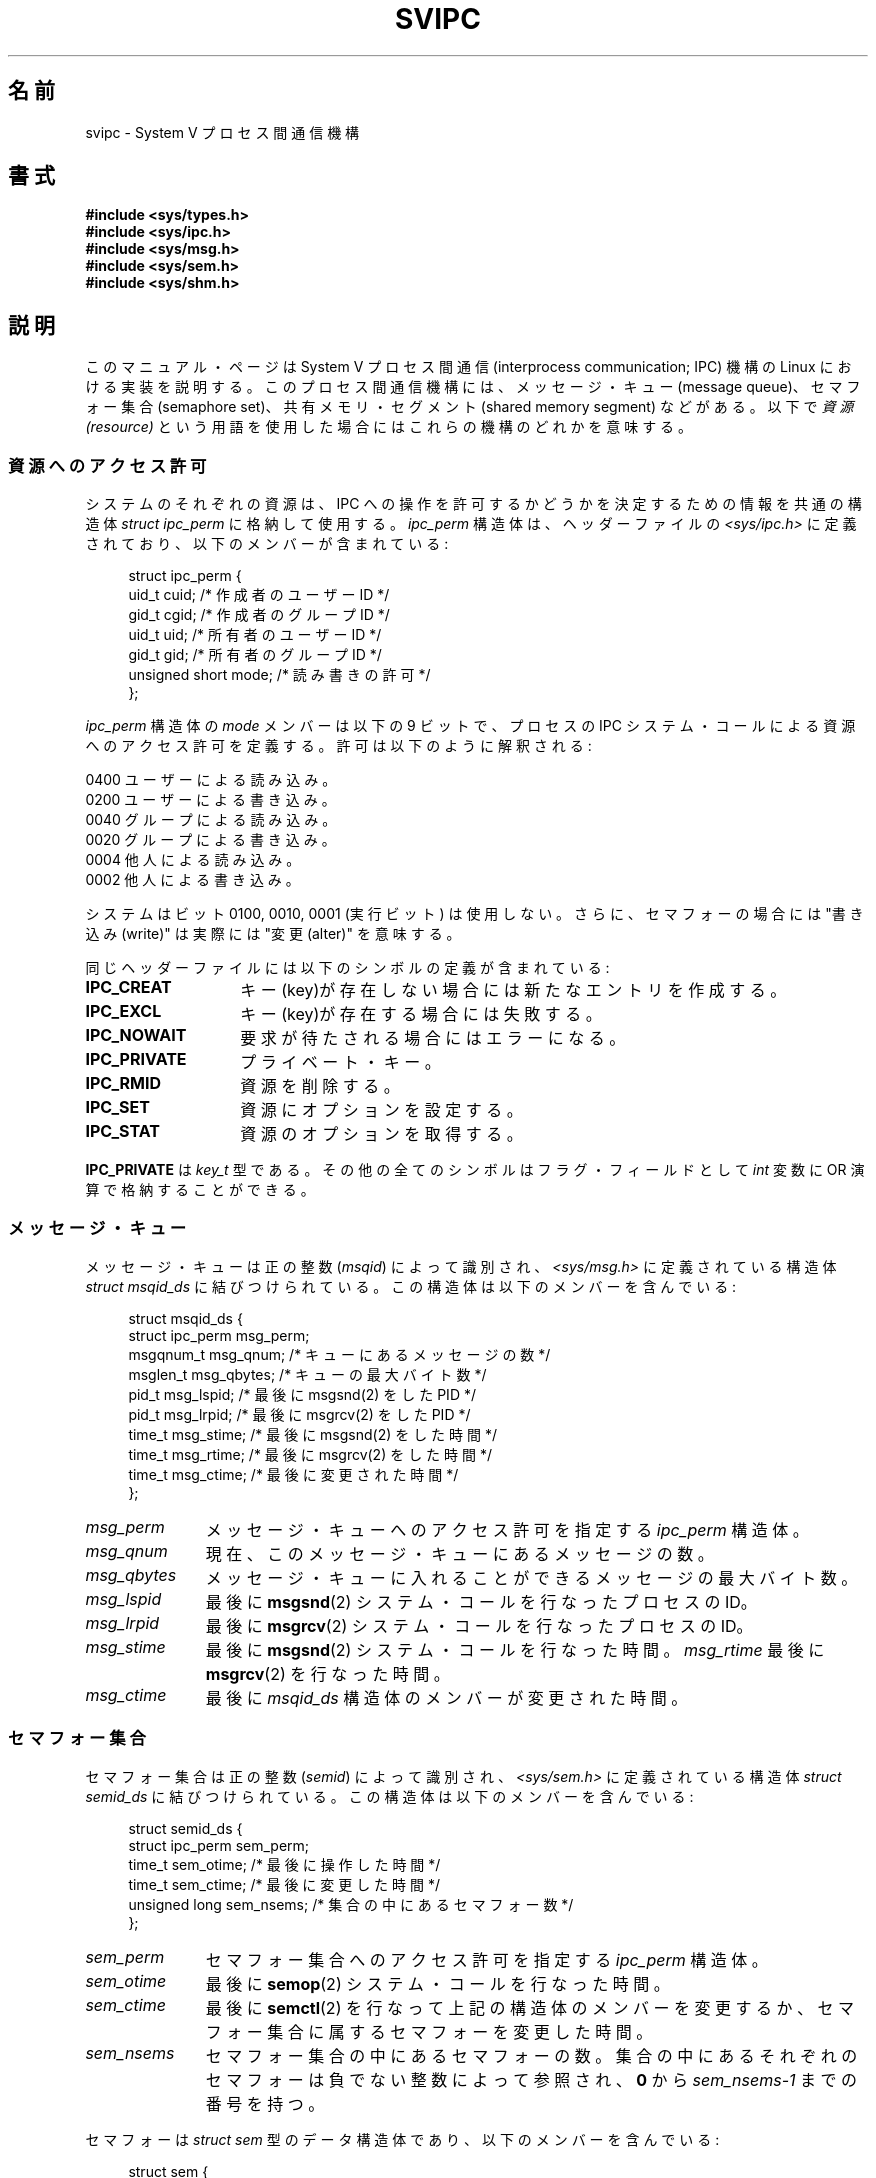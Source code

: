 .\" Copyright 1993 Giorgio Ciucci (giorgio@crcc.it)
.\"
.\" Permission is granted to make and distribute verbatim copies of this
.\" manual provided the copyright notice and this permission notice are
.\" preserved on all copies.
.\"
.\" Permission is granted to copy and distribute modified versions of this
.\" manual under the conditions for verbatim copying, provided that the
.\" entire resulting derived work is distributed under the terms of a
.\" permission notice identical to this one.
.\"
.\" Since the Linux kernel and libraries are constantly changing, this
.\" manual page may be incorrect or out-of-date.  The author(s) assume no
.\" responsibility for errors or omissions, or for damages resulting from
.\" the use of the information contained herein.  The author(s) may not
.\" have taken the same level of care in the production of this manual,
.\" which is licensed free of charge, as they might when working
.\" professionally.
.\"
.\" Formatted or processed versions of this manual, if unaccompanied by
.\" the source, must acknowledge the copyright and authors of this work.
.\"
.\" Japanese Version Copyright (c) 1998 HANATAKA Shinya
.\"         all rights reserved.
.\" Translated Wed Feb 11 21:29:14 JST 1998
.\"         by HANATAKA Shinya <hanataka@abyss.rim.or.jp>
.\"
.\"WORD:	semaphore set		セマフォー集合
.\"WORD:	shared memory segment	共有メモリ・セグメント
.\"WORD:	message queue		メッセージ・キュー
.\"
.\" FIXME There is now duplication of some of the information
.\" below in semctl.2, msgctl.2, and shmctl.2 -- MTK, Nov 04
.TH SVIPC 7 2009-01-26 "Linux" "Linux Programmer's Manual"
.SH 名前
svipc \- System V プロセス間通信機構
.SH 書式
.nf
.B #include <sys/types.h>
.B #include <sys/ipc.h>
.B #include <sys/msg.h>
.B #include <sys/sem.h>
.B #include <sys/shm.h>
.fi
.SH 説明
このマニュアル・ページは System V プロセス間通信
(interprocess communication; IPC) 機構の Linux に
おける実装を説明する。
このプロセス間通信機構には、
メッセージ・キュー (message queue)、セマフォー集合 (semaphore set)、
共有メモリ・セグメント (shared memory segment) などがある。以下で
.I "資源 (resource)"
という用語を使用した場合にはこれらの機構のどれかを意味する。
.SS 資源へのアクセス許可
システムのそれぞれの資源は、IPC への操作を許可するかどうかを決定する
ための情報を共通の構造体
.I "struct ipc_perm"
に格納して使用する。
.I ipc_perm
構造体は、ヘッダーファイルの
.I <sys/ipc.h>
に定義されており、以下のメンバーが含まれている:
.in +4n
.nf

struct ipc_perm {
    uid_t          cuid;   /* 作成者のユーザーID */
    gid_t          cgid;   /* 作成者のグループID */
    uid_t          uid;    /* 所有者のユーザーID */
    gid_t          gid;    /* 所有者のグループID */
    unsigned short mode;   /* 読み書きの許可 */
};
.fi
.in
.PP
.I ipc_perm
構造体の
.I mode
メンバーは以下の 9 ビットで、プロセスの IPC システム・コール
による資源へのアクセス許可を定義する。
許可は以下のように解釈される:
.sp
.nf
    0400    ユーザーによる読み込み。
    0200    ユーザーによる書き込み。
.sp .5
    0040    グループによる読み込み。
    0020    グループによる書き込み。
.sp .5
    0004    他人による読み込み。
    0002    他人による書き込み。
.fi
.PP
システムはビット 0100, 0010, 0001 (実行ビット) は使用しない。
さらに、セマフォーの場合には
"書き込み(write)"
は実際には
"変更(alter)"
を意味する。
.PP
同じヘッダーファイルには以下のシンボルの定義が含まれている:
.TP 14
.B IPC_CREAT
キー(key)が存在しない場合には新たなエントリを作成する。
.TP
.B IPC_EXCL
キー(key)が存在する場合には失敗する。
.TP
.B IPC_NOWAIT
要求が待たされる場合にはエラーになる。
.TP
.B IPC_PRIVATE
プライベート・キー。
.TP
.B IPC_RMID
資源を削除する。
.TP
.B IPC_SET
資源にオプションを設定する。
.TP
.B IPC_STAT
資源のオプションを取得する。
.PP
.B IPC_PRIVATE
は
.I key_t
型である。その他の全てのシンボルはフラグ・フィールドとして
.I int
変数に OR 演算で格納することができる。
.SS メッセージ・キュー
メッセージ・キューは正の整数
.RI "(" msqid )
によって識別され、
.I <sys/msg.h>
に定義されている構造体
.IR "struct msqid_ds"
に結びつけられている。
この構造体は以下のメンバーを含んでいる:
.in +4n
.nf

struct msqid_ds {
    struct ipc_perm msg_perm;
    msgqnum_t       msg_qnum;    /* キューにあるメッセージの数 */
    msglen_t        msg_qbytes;  /* キューの最大バイト数 */
    pid_t           msg_lspid;   /* 最後に msgsnd(2) をした PID */
    pid_t           msg_lrpid;   /* 最後に msgrcv(2) をした PID */
    time_t          msg_stime;   /* 最後に msgsnd(2) をした時間 */
    time_t          msg_rtime;   /* 最後に msgrcv(2) をした時間 */
    time_t          msg_ctime;   /* 最後に変更された時間 */
};
.fi
.in
.TP 11
.I msg_perm
メッセージ・キューへのアクセス許可を指定する
.I ipc_perm
構造体。
.TP
.I msg_qnum
現在、このメッセージ・キューにあるメッセージの数。
.TP
.I msg_qbytes
メッセージ・キューに入れることができるメッセージの最大バイト数。
.TP
.I msg_lspid
最後に
.BR msgsnd (2)
システム・コールを行なったプロセスの ID。
.TP
.I msg_lrpid
最後に
.BR msgrcv (2)
システム・コールを行なったプロセスの ID。
.TP
.I msg_stime
最後に
.BR msgsnd (2)
システム・コールを行なった時間。
.I msg_rtime
最後に
.BR msgrcv (2)
を行なった時間。
.TP
.I msg_ctime
最後に
.I msqid_ds
構造体のメンバーが変更された時間。
.SS セマフォー集合
セマフォー集合は正の整数
.RI "(" semid )
によって識別され、
.I <sys/sem.h>
に定義されている構造体
.IR "struct semid_ds"
に結びつけられている。
この構造体は以下のメンバーを含んでいる:
.in +4n
.nf

struct semid_ds {
    struct ipc_perm sem_perm;
    time_t          sem_otime;   /* 最後に操作した時間 */
    time_t          sem_ctime;   /* 最後に変更した時間 */
    unsigned long   sem_nsems;   /* 集合の中にあるセマフォー数 */
};
.fi
.in
.TP 11
.I sem_perm
セマフォー集合へのアクセス許可を指定する
.I ipc_perm
構造体。
.TP
.I sem_otime
最後に
.BR semop (2)
システム・コールを行なった時間。
.TP
.I sem_ctime
最後に
.BR semctl (2)
を行なって上記の構造体のメンバーを変更するか、セマフォー集合に属する
セマフォーを変更した時間。
.TP
.I sem_nsems
セマフォー集合の中にあるセマフォーの数。
集合の中にあるそれぞれのセマフォーは負でない整数によって参照され、
.B 0
から
.I sem_nsems\-1
までの番号を持つ。
.PP
セマフォーは
.I "struct sem"
型のデータ構造体であり、以下のメンバーを含んでいる:
.in +4n
.nf

struct sem {
    int semval;  /* セマフォーの値 */
    int sempid;  /* 最後に操作したプロセス ID */
.\"    unsigned short semncnt; /* semval の増加を待つ数 */
.\"    unsigned short semzcnt; /* semval = 0 を待つ数 */
};
.fi
.in
.TP 11
.I semval
セマフォー値: 負でない整数。
.TP
.I sempid
このセマフォーを最後に操作したプロセスの ID。
.\".TP
.\".I semncnt
.\".I semval
.\"の値が増加するを待って停止しているプロセスの数。
.\".TP
.\".I semznt
.\".I semval
.\"が 0 になるのを待って停止しているプロセスの数。
.SS 共有メモリ・セグメント
共有メモリ・セグメトは正の整数
.RI "(" shmid )
によって識別され、
.I <sys/shm.h>
に定義されている
.IR "struct shmid_ds"
構造体に結びつけられている。
この構造体は以下のメンバーを含んでいる:
.in +4n
.nf

struct shmid_ds {
    struct ipc_perm shm_perm;
    size_t          shm_segsz;   /* セグメントのサイズ */
    pid_t           shm_cpid;    /* 作成者のプロセス ID */
    pid_t           shm_lpid;    /* 最後に操作したプロセス ID */
    shmatt_t        shm_nattch;  /* 現在、付加している数 */
    time_t          shm_atime;   /* 最後に付加した時間 */
    time_t          shm_dtime;   /* 最後に分離した時間 */
    time_t          shm_ctime;   /* 最後に変更した時間 */
};
.fi
.in
.TP 11
.I shm_perm
共有メモリ・セグメントへのアクセス許可を指定した
.I ipc_perm
構造体。
.TP
.I shm_segsz
共有メモリ・セグメントのバイト数。
.TP
.I shm_cpid
共有メモリ・セグメントを作成したプロセスの ID。
.TP
.I shm_lpid
最後に
.BR shmat (2)
または
.BR shmdt (2)
システム・コールを実行したプロセスの ID。
.TP
.I shm_nattch
この共有メモリ・セグメントをメモリに付加 (attach) しているプロセスの数。
.TP
.I shm_atime
最後に
.BR shmat (2)
システム・コールを行なった時間。
.TP
.I shm_dtime
最後に
.BR shmdt (2)
システム・コールを行なった時間。
.TP
.I shm_ctime
最後に
.BR shmctl (2)
システム・コールを行なって、
.I shmid_ds
構造体を変更した時間。
.SH 関連項目
.BR ipc (2),
.BR msgctl (2),
.BR msgget (2),
.BR msgrcv (2),
.BR msgsnd (2),
.BR semctl (2),
.BR semget (2),
.BR semop (2),
.BR shmat (2),
.BR shmctl (2),
.BR shmdt (2),
.BR shmget (2),
.BR ftok (3)
